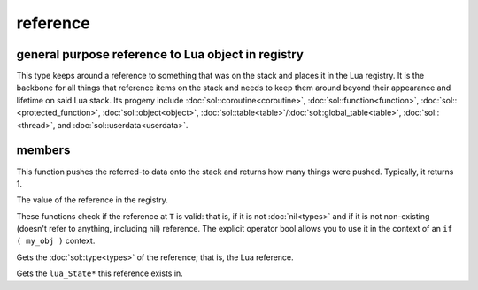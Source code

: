 reference
=========
general purpose reference to Lua object in registry
---------------------------------------------------

..  code-block:: cpp
	:caption: reference
		
	class reference;

This type keeps around a reference to something that was on the stack and places it in the Lua registry. It is the backbone for all things that reference items on the stack and needs to keep them around beyond their appearance and lifetime on said Lua stack. Its progeny include :doc:`sol::coroutine<coroutine>`, :doc:`sol::function<function>`, :doc:`sol::<protected_function>`, :doc:`sol::object<object>`, :doc:`sol::table<table>`/:doc:`sol::global_table<table>`, :doc:`sol::<thread>`, and :doc:`sol::userdata<userdata>`.


members
-------

.. code-block:: cpp
	:caption: function: push referred-to element from the stack

	int push() const noexcept;

This function pushes the referred-to data onto the stack and returns how many things were pushed. Typically, it returns 1.

.. code-block:: cpp
	:caption: function: reference value

	int registry_index() const noexcept;

The value of the reference in the registry.

.. code-block:: cpp
	:caption: functions: non-nil, non-null check

	bool valid () const noexcept;
	explicit operator bool () const noexcept;

These functions check if the reference at ``T`` is valid: that is, if it is not :doc:`nil<types>` and if it is not non-existing (doesn't refer to anything, including nil) reference. The explicit operator bool allows you to use it in the context of an ``if ( my_obj )`` context.

.. code-block:: cpp
	:caption: function: retrieves the type

	type get_type() const noexcept;

Gets the :doc:`sol::type<types>` of the reference; that is, the Lua reference.

.. code-block:: cpp
	:caption: function: lua_State* of the reference

	lua_State* lua_state() const noexcept;

Gets the ``lua_State*`` this reference exists in.